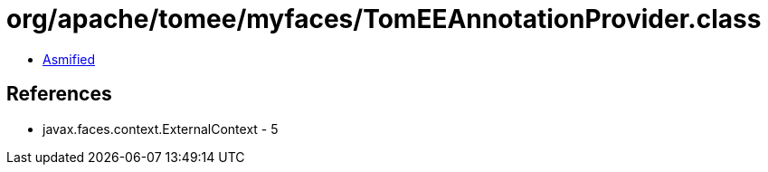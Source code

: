 = org/apache/tomee/myfaces/TomEEAnnotationProvider.class

 - link:TomEEAnnotationProvider-asmified.java[Asmified]

== References

 - javax.faces.context.ExternalContext - 5
